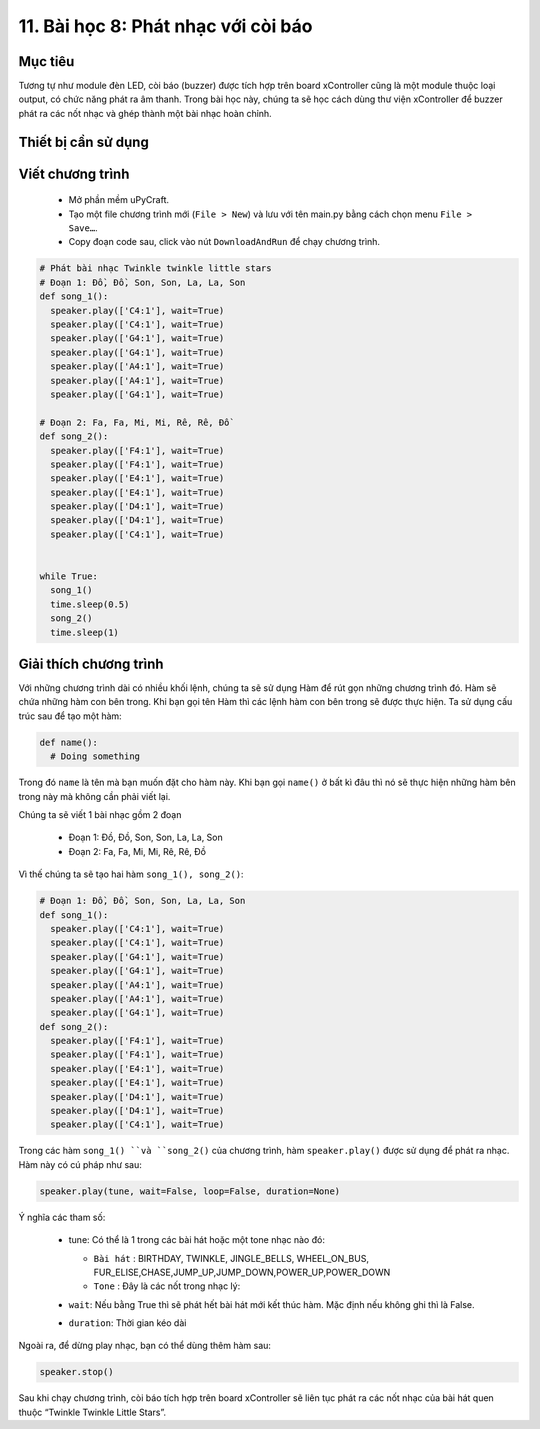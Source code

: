 11. Bài học 8: Phát nhạc với còi báo
====================

Mục tiêu
-----------

Tương tự như module đèn LED, còi báo (buzzer) được tích hợp trên board xController cũng là một module thuộc loại output, có chức năng phát ra âm thanh. Trong bài học này, chúng ta sẽ học cách dùng thư viện xController để buzzer phát ra các nốt nhạc và ghép thành một bài nhạc hoàn chỉnh.


Thiết bị cần sử dụng
-----------

.. image:: images/device-1.png
  :width: 480
  :align: center

Viết chương trình
--------------

  - Mở phần mềm uPyCraft.
  - Tạo một file chương trình mới (``File > New``) và lưu với tên main.py bằng cách chọn menu ``File > Save…``.
  - Copy đoạn code sau, click vào nút ``DownloadAndRun`` để chạy chương trình.

.. code-block:: python

  # Phát bài nhạc Twinkle twinkle little stars
  # Đoạn 1: Đồ, Đồ, Son, Son, La, La, Son
  def song_1():
    speaker.play(['C4:1'], wait=True)
    speaker.play(['C4:1'], wait=True)
    speaker.play(['G4:1'], wait=True)
    speaker.play(['G4:1'], wait=True)
    speaker.play(['A4:1'], wait=True)
    speaker.play(['A4:1'], wait=True)
    speaker.play(['G4:1'], wait=True)

  # Đoạn 2: Fa, Fa, Mi, Mi, Rê, Rê, Đồ
  def song_2():
    speaker.play(['F4:1'], wait=True)
    speaker.play(['F4:1'], wait=True)
    speaker.play(['E4:1'], wait=True)
    speaker.play(['E4:1'], wait=True)
    speaker.play(['D4:1'], wait=True)
    speaker.play(['D4:1'], wait=True)
    speaker.play(['C4:1'], wait=True)


  while True:
    song_1()
    time.sleep(0.5)
    song_2()
    time.sleep(1)


Giải thích chương trình
--------------

Với những chương trình dài có nhiều khối lệnh, chúng ta sẽ sử dụng Hàm để rút gọn những chương trình đó. Hàm sẽ chứa những hàm con bên trong. Khi bạn gọi tên Hàm thì các lệnh hàm con bên trong sẽ được thực hiện. Ta sử dụng cấu trúc sau để tạo một hàm:

.. code-block:: python

  def name():
    # Doing something

Trong đó ``name`` là tên mà bạn muốn đặt cho hàm này. Khi bạn gọi ``name()`` ở bất kì đâu thì nó sẽ thực hiện những hàm bên trong này mà không cần phải viết lại.

Chúng ta sẽ viết 1 bài nhạc gồm 2 đoạn

  - Đoạn 1: Đồ, Đồ, Son, Son, La, La, Son
  - Đoạn 2: Fa, Fa, Mi, Mi, Rê, Rê, Đồ

Vì thế chúng ta sẽ tạo hai hàm ``song_1(), song_2()``:

.. code-block:: python

  # Đoạn 1: Đồ, Đồ, Son, Son, La, La, Son
  def song_1():
    speaker.play(['C4:1'], wait=True)
    speaker.play(['C4:1'], wait=True)
    speaker.play(['G4:1'], wait=True)
    speaker.play(['G4:1'], wait=True)
    speaker.play(['A4:1'], wait=True)
    speaker.play(['A4:1'], wait=True)
    speaker.play(['G4:1'], wait=True)
  def song_2():
    speaker.play(['F4:1'], wait=True)
    speaker.play(['F4:1'], wait=True)
    speaker.play(['E4:1'], wait=True)
    speaker.play(['E4:1'], wait=True)
    speaker.play(['D4:1'], wait=True)
    speaker.play(['D4:1'], wait=True)
    speaker.play(['C4:1'], wait=True)


Trong các hàm ``song_1() ``và ``song_2()`` của chương trình, hàm ``speaker.play()`` được sử dụng để phát ra nhạc. Hàm này có cú pháp như sau:

.. code-block:: python

  speaker.play(tune, wait=False, loop=False, duration=None)

Ý nghĩa các tham số:

  - tune: Có thể là 1 trong các bài hát hoặc một tone nhạc nào đó:

    - ``Bài hát`` : BIRTHDAY, TWINKLE, JINGLE_BELLS, WHEEL_ON_BUS, FUR_ELISE,CHASE,JUMP_UP,JUMP_DOWN,POWER_UP,POWER_DOWN
    - ``Tone`` : Đây là các nốt trong nhạc lý:

    .. image:: images/ls-8-1.png
      :width: 480
      :align: center

  - ``wait``: Nếu bằng True thì sẽ phát hết bài hát mới kết thúc hàm. Mặc định nếu không ghi thì là False.

  - ``duration``: Thời gian kéo dài

Ngoài ra, để dừng play nhạc, bạn có thể dùng thêm hàm sau:

.. code-block:: python

  speaker.stop()

Sau khi chạy chương trình, còi báo tích hợp trên board xController sẽ liên tục phát ra các nốt nhạc của bài hát quen thuộc “Twinkle Twinkle Little Stars”.